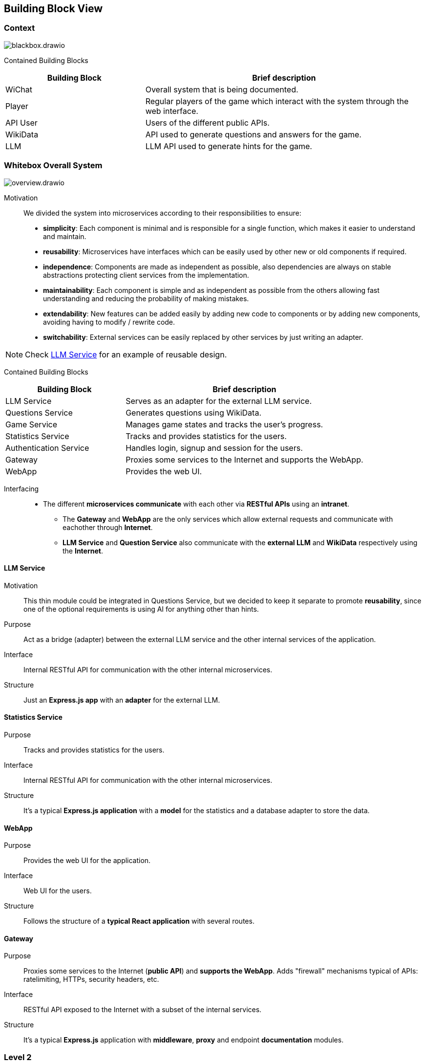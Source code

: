 ifndef::imagesdir[:imagesdir: ../images]

[[section-building-block-view]]


== Building Block View

ifdef::arc42help[]
[role="arc42help"]
****
.Content
The building block view shows the static decomposition of the system into building blocks (modules, components, subsystems, classes, interfaces, packages, libraries, frameworks, layers, partitions, tiers, functions, macros, operations, data structures, ...) as well as their dependencies (relationships, associations, ...)

This view is mandatory for every architecture documentation.
In analogy to a house this is the _floor plan_.

.Motivation
Maintain an overview of your source code by making its structure understandable through
abstraction.

This allows you to communicate with your stakeholder on an abstract level without disclosing implementation details.

.Form
The building block view is a hierarchical collection of black boxes and white boxes
(see figure below) and their descriptions.

image::05_building_blocks-EN.png["Hierarchy of building blocks"]

*Level 1* is the white box description of the overall system together with black
box descriptions of all contained building blocks.

*Level 2* zooms into some building blocks of level 1.
Thus it contains the white box description of selected building blocks of level 1, together with black box descriptions of their internal building blocks.

*Level 3* zooms into selected building blocks of level 2, and so on.


.Further Information

See https://docs.arc42.org/section-5/[Building Block View] in the arc42 documentation.

****
endif::arc42help[]

=== Context

image::build_block_view/blackbox.drawio.svg[]

Contained Building Blocks::
[cols="1,2", options="header"]
|===
| **Building Block**      | **Brief description**
| WiChat                  | Overall system that is being documented.
| Player                  | Regular players of the game which interact with the system through the web interface.
| API User                | Users of the different public APIs.
| WikiData                | API used to generate questions and answers for the game.
| LLM                     | LLM API used to generate hints for the game.
|===

=== Whitebox Overall System

ifdef::arc42help[]
[role="arc42help"]
****
Here you describe the decomposition of the overall system using the following white box template. It contains

 * an overview diagram
 * a motivation for the decomposition
 * black box descriptions of the contained building blocks. For these we offer you alternatives:

   ** use _one_ table for a short and pragmatic overview of all contained building blocks and their interfaces
   ** use a list of black box descriptions of the building blocks according to the black box template (see below).
   Depending on your choice of tool this list could be sub-chapters (in text files), sub-pages (in a Wiki) or nested elements (in a modeling tool).


 * (optional:) important interfaces, that are not explained in the black box templates of a building block, but are very important for understanding the white box.
Since there are so many ways to specify interfaces why do not provide a specific template for them.
 In the worst case you have to specify and describe syntax, semantics, protocols, error handling,
 restrictions, versions, qualities, necessary compatibilities and many things more.
In the best case you will get away with examples or simple signatures.

****
endif::arc42help[]

image::build_block_view/overview.drawio.svg[]

Motivation:: 

We divided the system into microservices according to their responsibilities to ensure: 

- *simplicity*:
  Each component is minimal and is responsible for a single function, which makes it easier to understand and maintain.
- *reusability*:
  Microservices have interfaces which can be easily used by other new or old components if required.
- *independence*:  
  Components are made as independent as possible, also dependencies are always on stable abstractions protecting client services from the implementation.
- *maintainability*:
  Each component is simple and as independent as possible from the others allowing fast understanding and reducing the probability of making mistakes.
- *extendability*:
  New features can be added easily by adding new code to components or by adding new components, avoiding having to modify / rewrite code.
- *switchability*:
  External services can be easily replaced by other services by just writing an adapter.

NOTE: Check <<LLM Service>> for an example of reusable design.

Contained Building Blocks::
[cols="1,2", options="header"]
|===
| **Building Block**      | **Brief description**
| LLM Service             | Serves as an adapter for the external LLM service.
| Questions Service       | Generates questions using WikiData.
| Game Service            | Manages game states and tracks the user's progress.
| Statistics Service      | Tracks and provides statistics for the users.
| Authentication Service  | Handles login, signup and session for the users.
| Gateway                 | Proxies some services to the Internet and supports the WebApp.
| WebApp                  | Provides the web UI.
|===

Interfacing::

* The different *microservices communicate* with each other via *RESTful APIs* using an *intranet*. 
** The *Gateway* and *WebApp* are the only services which allow external requests and communicate with eachother through *Internet*.
** *LLM Service* and *Question Service* also communicate with the *external LLM* and *WikiData* respectively using the *Internet*.

ifdef::arc42help[]
[role="arc42help"]
****
Insert your explanations of black boxes from level 1:

If you use tabular form you will only describe your black boxes with name and
responsibility according to the following schema:

[cols="1,2" options="header"]
|===
| **Name** | **Responsibility**
| _<black box 1>_ | _<Text>_
| _<black box 2>_ | _<Text>_
|===



If you use a list of black box descriptions then you fill in a separate black box template for every important building block .
Its headline is the name of the black box.
****
endif::arc42help[]

==== LLM Service

ifdef::arc42help[]
[role="arc42help"]
****
Here you describe <black box 1>
according the the following black box template:

* Purpose/Responsibility
* Interface(s), when they are not extracted as separate paragraphs. This interfaces may include qualities and performance characteristics.
* (Optional) Quality-/Performance characteristics of the black box, e.g.availability, run time behavior, ....
* (Optional) directory/file location
* (Optional) Fulfilled requirements (if you need traceability to requirements).
* (Optional) Open issues/problems/risks

****
endif::arc42help[]

Motivation::

This thin module could be integrated in Questions Service, but we decided to keep it separate to promote *reusability*, since one of the optional requirements is using AI for anything other than hints.

Purpose::

Act as a bridge (adapter) between the external LLM service and the other internal services of the application.

Interface::

Internal RESTful API for communication with the other internal microservices.

Structure::

Just an *Express.js app* with an *adapter* for the external LLM.

==== Statistics Service

Purpose::

Tracks and provides statistics for the users. 

Interface::

Internal RESTful API for communication with the other internal microservices.

Structure::

It's a typical *Express.js application* with a *model* for the statistics and a database adapter to store the data.

==== WebApp

Purpose::

Provides the web UI for the application.

Interface::

Web UI for the users.

Structure::

Follows the structure of a *typical React application* with several routes. 

==== Gateway

Purpose::

Proxies some services to the Internet (*public API*) and *supports the WebApp*. Adds "firewall" mechanisms typical of APIs: ratelimiting, HTTPs, security headers, etc.

Interface::

RESTful API exposed to the Internet with a subset of the internal services.

Structure::

It's a typical *Express.js* application with *middleware*, *proxy* and endpoint *documentation* modules.



=== Level 2

ifdef::arc42help[]
[role="arc42help"]
****
Here you can specify the inner structure of (some) building blocks from level 1 as white boxes.

You have to decide which building blocks of your system are important enough to justify such a detailed description.
Please prefer relevance over completeness. Specify important, surprising, risky, complex or volatile building blocks.
Leave out normal, simple, boring or standardized parts of your system
****
endif::arc42help[]

==== White Box "Questions Service"

ifdef::arc42help[]
[role="arc42help"]
****
...describes the internal structure of _building block 1_.
****
endif::arc42help[]

image::build_block_view/questions_service.drawio.svg[]

Purpose::

Generates questions and hints ensuring performance and correctness. 
- *Questions* and *answers* are generated through *WikiData*.

Motivation::

Handles the responsibility of generating questions.

Why is WikiData part of the module and not standalone?:::
Since the service is used only for generating questions and answers (and this will most likely remain true), it is more efficient to have it as part of the module and reduce the overall system complexity at the cost of increasing the module's one.

Contained Building Blocks::
[cols="1,2", options="header"]
|===
| **Building Block**      | **Brief description**
| WikiData Adapter        | Serves as an adapter for the external WikiData API.
| Questions Module        | Generates questions from the WikiData information.
| Questions Cache         | Allows caching of questions to reduce the load on the WikiData API. It is necessary for performace reasons.
| Express.js Server       | Provides an internal RESTful API for the rest of microservices.
|===

==== White Box "Auth Service"

image::build_block_view/auth_service.drawio.svg[]

Purpose::

Allows users to login, signup and verify their local session.

Motivation::

Keeps the user's sensitive data and session separate from the rest of the application to ensure higher standards of security and privacy.

Contained Building Blocks::
[cols="1,2", options="header"]
|===
| **Building Block**                | **Brief description**
| Data Model                        | Represents the user's data.
| DB Adapter (Mongoose)             | Provides persistence for the model entities.
| Login Handler                     | Allows login and obtaining a session.
| Register Handler                  | Allows registering a user.
| Verify Handler                    | Allows verifying an user session. Internal service
| Encryption Utilities (Argon2/JWT) | Provides encryption utilities to secure sessions and stored passwords.
| Configuration                     | Provides configuration for the service.
| Validators                        | Provides validation inputs.
| Server (Express.js)               | Provides an internal secured RESTful API for the rest of microservices.
|===

==== White Box "Game Service"

image::build_block_view/game_service.drawio.svg[]

Purpose::

Responsible for connecting *Questions Service* with *Statistics Service*, that way we can keep track of the user's progress and provide statistics. It also generates hints using *LLM Service*.

Motivation::

Takes care of the game logic and user's progress. Also it tracks the user's progress to provide statistics.

Contained Building Blocks::
[cols="1,2", options="header"]
|===
| **Building Block**      | **Brief description**
| Game Manager            | Keeps track of user games and fires stats events.
| Hints Module            | Generates hints using the LLM Service.
| Express.js Server       | Provides an internal secured RESTful API for the rest of microservices.
|===

// === Level 3

// https://github.com/Arquisoft/wichat_en1c/issues/26

// ifdef::arc42help[]
// [role="arc42help"]
// ****
// Here you can specify the inner structure of (some) building blocks from level 2 as white boxes.

// When you need more detailed levels of your architecture please copy this
// part of arc42 for additional levels.
// ****
// endif::arc42help[]

// ==== White Box <_building block x.1_>

// ifdef::arc42help[]
// [role="arc42help"]
// ****
// Specifies the internal structure of _building block x.1_.
// ****
// endif::arc42help[]

// _<white box template>_


// ==== White Box <_building block x.2_>

// _<white box template>_



// ==== White Box <_building block y.1_>

// _<white box template>_
